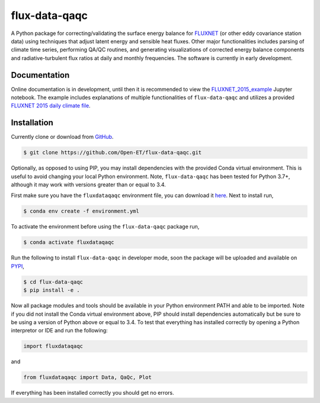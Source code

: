 flux-data-qaqc
================

A Python package for correcting/validating the surface energy balance for `FLUXNET <https://fluxnet.fluxdata.org>`_ (or other eddy covariance station data) using techniques that adjust latent energy and sensible heat fluxes. Other major functionalities includes parsing of climate time series, performing QA/QC routines, and generating visualizations of corrected energy balance components and radiative-turbulent flux ratios at daily and monthly frequencies. The software is currently in early development. 

Documentation
-------------

Online documentation is in development, until then it is recommended to view the `FLUXNET_2015_example <https://github.com/Open-ET/flux-data-qaqc/blob/master/examples/Basic_usage/FLUXNET_2015_example.ipynb>`_ Jupyter notebook. The example includes explanations of multiple functionalities of ``flux-data-qaqc`` and utilizes a provided `FLUXNET 2015 daily climate file <https://github.com/Open-ET/flux-data-qaqc/blob/master/examples/Basic_usage/FLX_US-AR1_FLUXNET2015_SUBSET_DD_2009-2012_1-3.xlsx>`_.

Installation
------------
Currently clone or download from `GitHub <https://github.com/Open-ET/flux-data-qaqc/edit/master/README.md>`_.  

.. code-block:: bash

    $ git clone https://github.com/Open-ET/flux-data-qaqc.git

Optionally, as opposed to using PIP, you may install dependencies with the provided Conda virtual environment. This is useful to avoid changing your local Python environment. Note, ``flux-data-qaqc`` has been tested for Python 3.7+, although it may work with versions greater than or equal to 3.4.

First make sure you have the ``fluxdataqaqc`` environment file, you can download it `here <https://raw.githubusercontent.com/Open-ET/flux-data-qaqc/master/environment.yml?token=AB3BJKUKL2ELEM7WPLYLXFC45WQOG>`_. Next to install run,

.. code-block:: bash

    $ conda env create -f environment.yml

To activate the environment before using the ``flux-data-qaqc`` package run,

.. code-block:: bash

    $ conda activate fluxdataqaqc

Run the following to install ``flux-data-qaqc`` in developer mode, soon the package will be uploaded and available on `PYPI <https://pypi.org>`_,

.. code-block:: bash

    $ cd flux-data-qaqc
    $ pip install -e .

Now all package modules and tools should be available in your Python environment PATH and able to be imported. Note if you did not install the Conda virtual environment above, PIP should install dependencies automatically but be sure to be using a version of Python above or equal to 3.4. To test that everything has installed correctly by opening a Python interpretor or IDE and run the following:

.. code-block:: python

    import fluxdataqaqc

and 

.. code-block:: python

    from fluxdataqaqc import Data, QaQc, Plot

If everything has been installed correctly you should get no errors. 

